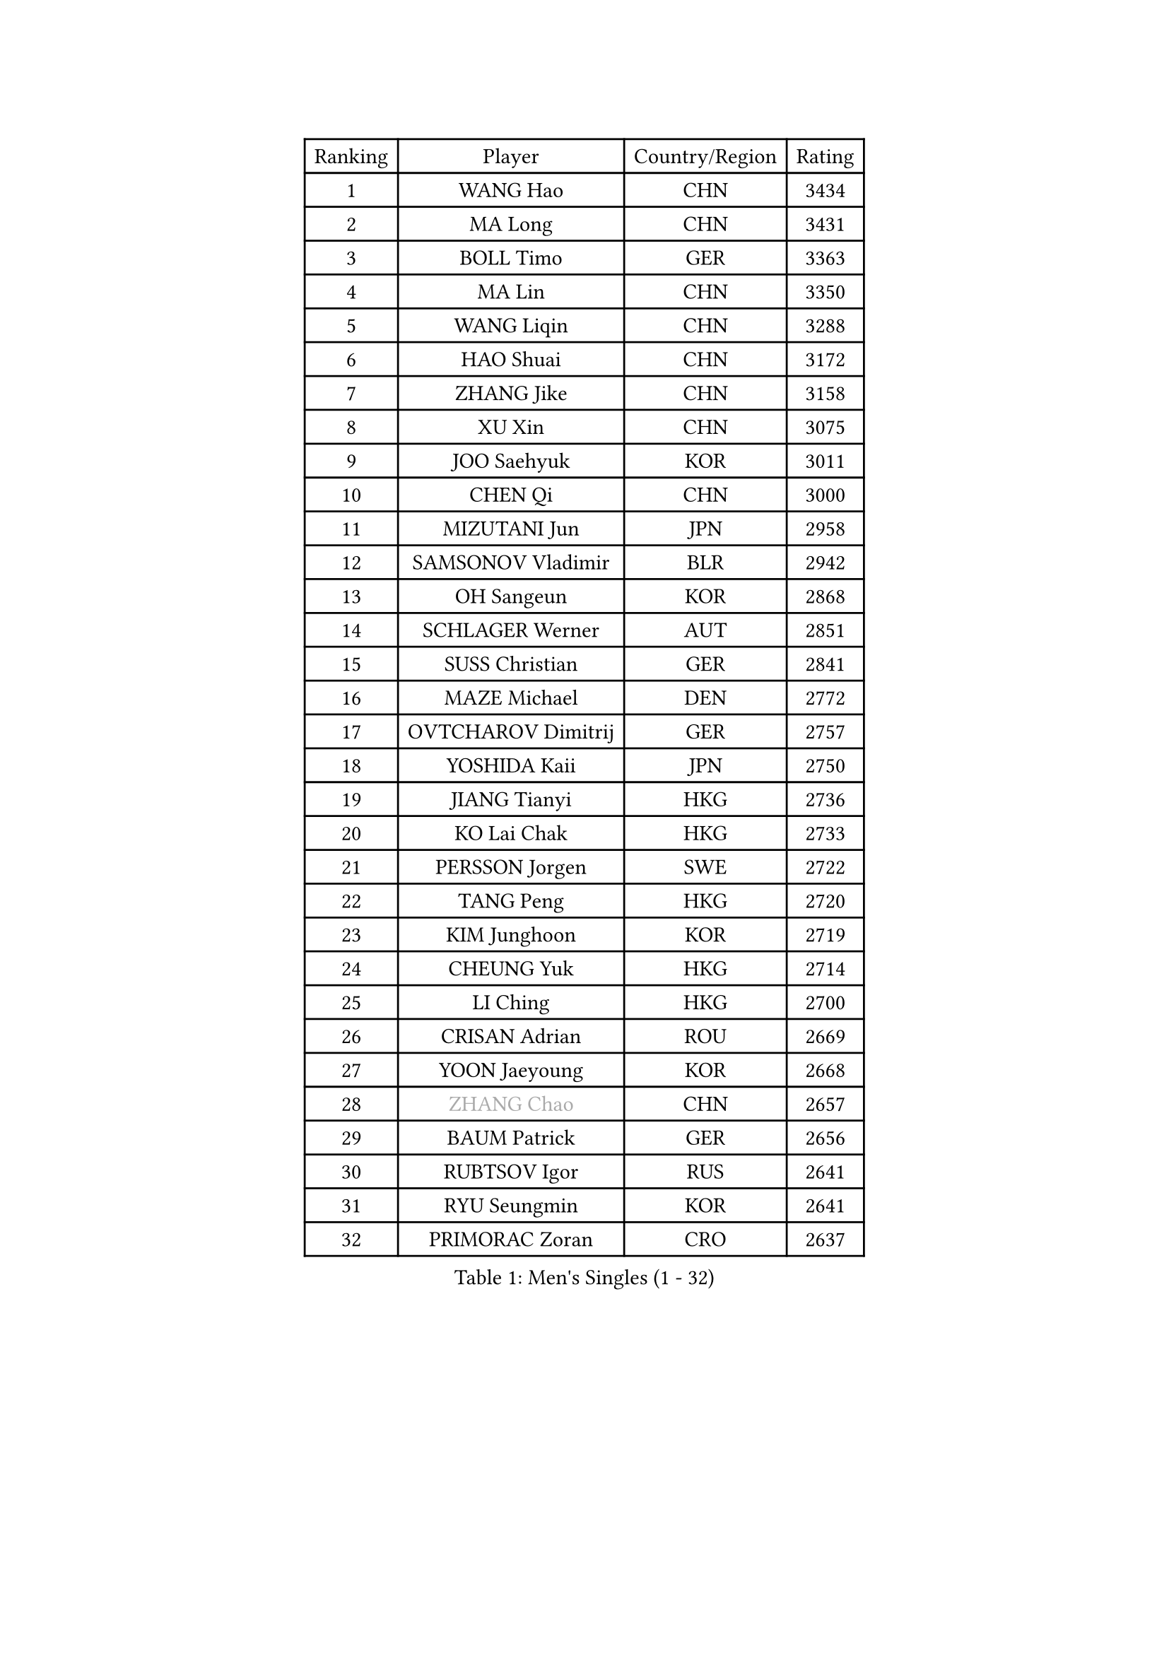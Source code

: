 
#set text(font: ("Courier New", "NSimSun"))
#figure(
  caption: "Men's Singles (1 - 32)",
    table(
      columns: 4,
      [Ranking], [Player], [Country/Region], [Rating],
      [1], [WANG Hao], [CHN], [3434],
      [2], [MA Long], [CHN], [3431],
      [3], [BOLL Timo], [GER], [3363],
      [4], [MA Lin], [CHN], [3350],
      [5], [WANG Liqin], [CHN], [3288],
      [6], [HAO Shuai], [CHN], [3172],
      [7], [ZHANG Jike], [CHN], [3158],
      [8], [XU Xin], [CHN], [3075],
      [9], [JOO Saehyuk], [KOR], [3011],
      [10], [CHEN Qi], [CHN], [3000],
      [11], [MIZUTANI Jun], [JPN], [2958],
      [12], [SAMSONOV Vladimir], [BLR], [2942],
      [13], [OH Sangeun], [KOR], [2868],
      [14], [SCHLAGER Werner], [AUT], [2851],
      [15], [SUSS Christian], [GER], [2841],
      [16], [MAZE Michael], [DEN], [2772],
      [17], [OVTCHAROV Dimitrij], [GER], [2757],
      [18], [YOSHIDA Kaii], [JPN], [2750],
      [19], [JIANG Tianyi], [HKG], [2736],
      [20], [KO Lai Chak], [HKG], [2733],
      [21], [PERSSON Jorgen], [SWE], [2722],
      [22], [TANG Peng], [HKG], [2720],
      [23], [KIM Junghoon], [KOR], [2719],
      [24], [CHEUNG Yuk], [HKG], [2714],
      [25], [LI Ching], [HKG], [2700],
      [26], [CRISAN Adrian], [ROU], [2669],
      [27], [YOON Jaeyoung], [KOR], [2668],
      [28], [#text(gray, "ZHANG Chao")], [CHN], [2657],
      [29], [BAUM Patrick], [GER], [2656],
      [30], [RUBTSOV Igor], [RUS], [2641],
      [31], [RYU Seungmin], [KOR], [2641],
      [32], [PRIMORAC Zoran], [CRO], [2637],
    )
  )#pagebreak()

#set text(font: ("Courier New", "NSimSun"))
#figure(
  caption: "Men's Singles (33 - 64)",
    table(
      columns: 4,
      [Ranking], [Player], [Country/Region], [Rating],
      [33], [GAO Ning], [SGP], [2630],
      [34], [KREANGA Kalinikos], [GRE], [2615],
      [35], [LEE Jungwoo], [KOR], [2611],
      [36], [CHUANG Chih-Yuan], [TPE], [2611],
      [37], [GERELL Par], [SWE], [2603],
      [38], [GARDOS Robert], [AUT], [2591],
      [39], [CHEN Weixing], [AUT], [2589],
      [40], [LEE Jungsam], [KOR], [2588],
      [41], [#text(gray, "QIU Yike")], [CHN], [2584],
      [42], [HOU Yingchao], [CHN], [2582],
      [43], [MATSUDAIRA Kenta], [JPN], [2575],
      [44], [KAN Yo], [JPN], [2540],
      [45], [WANG Zengyi], [POL], [2526],
      [46], [LI Ping], [QAT], [2513],
      [47], [SKACHKOV Kirill], [RUS], [2491],
      [48], [TAN Ruiwu], [CRO], [2490],
      [49], [KORBEL Petr], [CZE], [2485],
      [50], [GIONIS Panagiotis], [GRE], [2482],
      [51], [KIM Hyok Bong], [PRK], [2468],
      [52], [MATTENET Adrien], [FRA], [2465],
      [53], [TUGWELL Finn], [DEN], [2465],
      [54], [CIOTI Constantin], [ROU], [2456],
      [55], [#text(gray, "KONG Linghui")], [CHN], [2445],
      [56], [CHO Eonrae], [KOR], [2436],
      [57], [HAN Jimin], [KOR], [2432],
      [58], [CHTCHETININE Evgueni], [BLR], [2428],
      [59], [KEINATH Thomas], [SVK], [2426],
      [60], [LEUNG Chu Yan], [HKG], [2425],
      [61], [LEGOUT Christophe], [FRA], [2420],
      [62], [JANG Song Man], [PRK], [2394],
      [63], [KISHIKAWA Seiya], [JPN], [2388],
      [64], [#text(gray, "WALDNER Jan-Ove")], [SWE], [2384],
    )
  )#pagebreak()

#set text(font: ("Courier New", "NSimSun"))
#figure(
  caption: "Men's Singles (65 - 96)",
    table(
      columns: 4,
      [Ranking], [Player], [Country/Region], [Rating],
      [65], [BLASZCZYK Lucjan], [POL], [2379],
      [66], [ELOI Damien], [FRA], [2376],
      [67], [ACHANTA Sharath Kamal], [IND], [2372],
      [68], [OYA Hidetoshi], [JPN], [2370],
      [69], [SMIRNOV Alexey], [RUS], [2368],
      [70], [FEJER-KONNERTH Zoltan], [GER], [2367],
      [71], [LIN Ju], [DOM], [2362],
      [72], [GACINA Andrej], [CRO], [2361],
      [73], [HE Zhiwen], [ESP], [2356],
      [74], [LEE Jinkwon], [KOR], [2350],
      [75], [CHIANG Peng-Lung], [TPE], [2349],
      [76], [SHMYREV Maxim], [RUS], [2347],
      [77], [STEGER Bastian], [GER], [2337],
      [78], [TORIOLA Segun], [NGR], [2335],
      [79], [TOKIC Bojan], [SLO], [2333],
      [80], [TAKAKIWA Taku], [JPN], [2323],
      [81], [#text(gray, "YANG Min")], [ITA], [2322],
      [82], [MONTEIRO Thiago], [BRA], [2319],
      [83], [SVENSSON Robert], [SWE], [2313],
      [84], [TOSIC Roko], [CRO], [2298],
      [85], [KOSOWSKI Jakub], [POL], [2279],
      [86], [KARAKASEVIC Aleksandar], [SRB], [2277],
      [87], [LEI Zhenhua], [CHN], [2277],
      [88], [LIM Jaehyun], [KOR], [2270],
      [89], [SAIVE Jean-Michel], [BEL], [2265],
      [90], [MATSUDAIRA Kenji], [JPN], [2265],
      [91], [ILLAS Erik], [SVK], [2264],
      [92], [APOLONIA Tiago], [POR], [2252],
      [93], [BOBOCICA Mihai], [ITA], [2252],
      [94], [BARDON Michal], [SVK], [2248],
      [95], [MA Liang], [SGP], [2241],
      [96], [WU Chih-Chi], [TPE], [2238],
    )
  )#pagebreak()

#set text(font: ("Courier New", "NSimSun"))
#figure(
  caption: "Men's Singles (97 - 128)",
    table(
      columns: 4,
      [Ranking], [Player], [Country/Region], [Rating],
      [97], [MACHADO Carlos], [ESP], [2235],
      [98], [PISTEJ Lubomir], [SVK], [2233],
      [99], [HABESOHN Daniel], [AUT], [2230],
      [100], [LIVENTSOV Alexey], [RUS], [2225],
      [101], [LEE Sang Su], [KOR], [2221],
      [102], [YANG Zi], [SGP], [2220],
      [103], [SHIONO Masato], [JPN], [2219],
      [104], [RI Chol Guk], [PRK], [2212],
      [105], [PETO Zsolt], [SRB], [2206],
      [106], [JEVTOVIC Marko], [SRB], [2204],
      [107], [KUZMIN Fedor], [RUS], [2204],
      [108], [FREITAS Marcos], [POR], [2202],
      [109], [LUNDQVIST Jens], [SWE], [2201],
      [110], [MONRAD Martin], [DEN], [2191],
      [111], [LEBESSON Emmanuel], [FRA], [2182],
      [112], [#text(gray, "PAVELKA Tomas")], [CZE], [2180],
      [113], [KONECNY Tomas], [CZE], [2174],
      [114], [GORAK Daniel], [POL], [2167],
      [115], [JAKAB Janos], [HUN], [2167],
      [116], [SHIMOYAMA Takanori], [JPN], [2166],
      [117], [DRINKHALL Paul], [ENG], [2162],
      [118], [MEROTOHUN Monday], [NGR], [2161],
      [119], [CHMIEL Pawel], [POL], [2161],
      [120], [JANCARIK Lubomir], [CZE], [2156],
      [121], [ERLANDSEN Geir], [NOR], [2154],
      [122], [NAGY Krisztian], [HUN], [2153],
      [123], [PLACHY Josef], [CZE], [2151],
      [124], [BENTSEN Allan], [DEN], [2146],
      [125], [HUANG Sheng-Sheng], [TPE], [2140],
      [126], [DOAN Kien Quoc], [VIE], [2140],
      [127], [MONTEIRO Joao], [POR], [2137],
      [128], [DIDUKH Oleksandr], [UKR], [2136],
    )
  )